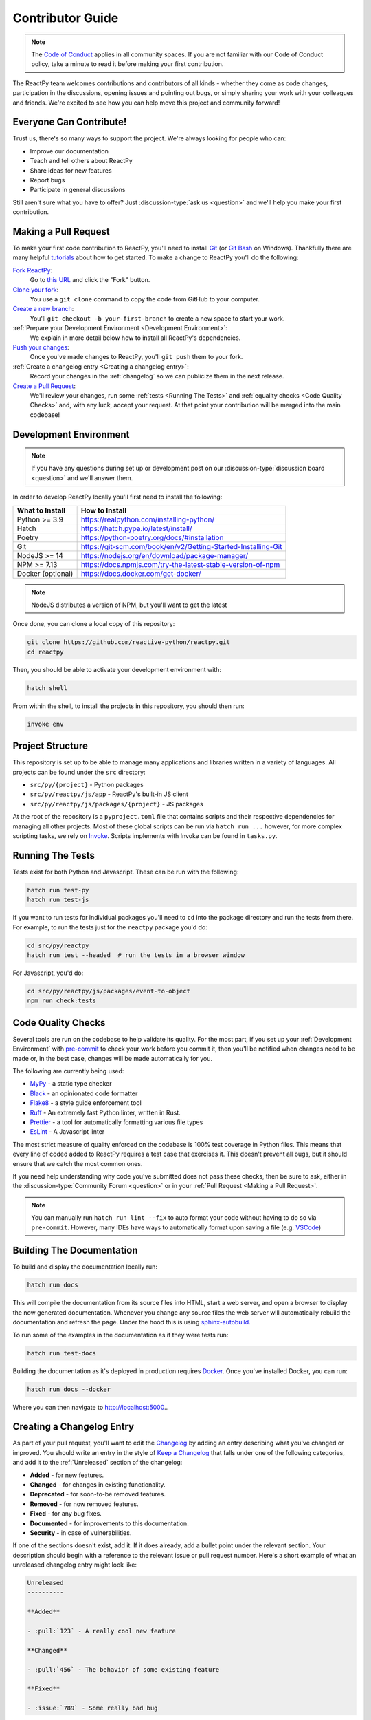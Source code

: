 Contributor Guide
=================

.. note::

    The
    `Code of Conduct <https://github.com/reactive-python/reactpy/blob/main/CODE_OF_CONDUCT.md>`__
    applies in all community spaces. If you are not familiar with our Code of Conduct
    policy, take a minute to read it before making your first contribution.

The ReactPy team welcomes contributions and contributors of all kinds - whether they come
as code changes, participation in the discussions, opening issues and pointing out bugs,
or simply sharing your work with your colleagues and friends. We're excited to see how
you can help move this project and community forward!


.. _everyone can contribute:

Everyone Can Contribute!
------------------------

Trust us, there's so many ways to support the project. We're always looking for people
who can:

- Improve our documentation
- Teach and tell others about ReactPy
- Share ideas for new features
- Report bugs
- Participate in general discussions

Still aren't sure what you have to offer? Just :discussion-type:`ask us <question>` and
we'll help you make your first contribution.


Making a Pull Request
---------------------

To make your first code contribution to ReactPy, you'll need to install Git_ (or
`Git Bash`_ on Windows). Thankfully there are many helpful
`tutorials <https://github.com/firstcontributions/first-contributions/blob/master/README.md>`__
about how to get started. To make a change to ReactPy you'll do the following:

`Fork ReactPy <https://docs.github.com/en/github/getting-started-with-github/fork-a-repo>`__:
    Go to `this URL <https://github.com/reactive-python/reactpy>`__ and click the "Fork" button.

`Clone your fork <https://docs.github.com/en/github/creating-cloning-and-archiving-repositories/cloning-a-repository>`__:
    You use a ``git clone`` command to copy the code from GitHub to your computer.

`Create a new branch <https://git-scm.com/book/en/v2/Git-Branching-Basic-Branching-and-Merging>`__:
    You'll ``git checkout -b your-first-branch`` to create a new space to start your work.

:ref:`Prepare your Development Environment <Development Environment>`:
    We explain in more detail below how to install all ReactPy's dependencies.

`Push your changes <https://docs.github.com/en/github/using-git/pushing-commits-to-a-remote-repository>`__:
    Once you've made changes to ReactPy, you'll ``git push`` them to your fork.

:ref:`Create a changelog entry <Creating a changelog entry>`:
    Record your changes in the :ref:`changelog` so we can publicize them in the next release.

`Create a Pull Request <https://docs.github.com/en/github/collaborating-with-issues-and-pull-requests/creating-a-pull-request>`__:
    We'll review your changes, run some :ref:`tests <Running The Tests>` and
    :ref:`equality checks <Code Quality Checks>` and, with any luck, accept your request.
    At that point your contribution will be merged into the main codebase!


Development Environment
-----------------------

.. note::

    If you have any questions during set up or development post on our
    :discussion-type:`discussion board <question>` and we'll answer them.

In order to develop ReactPy locally you'll first need to install the following:

.. list-table::
    :header-rows: 1

    *   - What to Install
        - How to Install

    *   - Python >= 3.9
        - https://realpython.com/installing-python/

    *   - Hatch
        - https://hatch.pypa.io/latest/install/

    *   - Poetry
        - https://python-poetry.org/docs/#installation

    *   - Git
        - https://git-scm.com/book/en/v2/Getting-Started-Installing-Git

    *   - NodeJS >= 14
        - https://nodejs.org/en/download/package-manager/

    *   - NPM >= 7.13
        - https://docs.npmjs.com/try-the-latest-stable-version-of-npm

    *   - Docker (optional)
        - https://docs.docker.com/get-docker/

.. note::

    NodeJS distributes a version of NPM, but you'll want to get the latest

Once done, you can clone a local copy of this repository:

.. code-block:: bash

    git clone https://github.com/reactive-python/reactpy.git
    cd reactpy

Then, you should be able to activate your development environment with:

.. code-block:: bash

    hatch shell

From within the shell, to install the projects in this repository, you should then run:

.. code-block:: bash

    invoke env

Project Structure
-----------------

This repository is set up to be able to manage many applications and libraries written
in a variety of languages. All projects can be found under the ``src`` directory:

- ``src/py/{project}`` - Python packages
- ``src/py/reactpy/js/app`` - ReactPy's built-in JS client
- ``src/py/reactpy/js/packages/{project}`` - JS packages

At the root of the repository is a ``pyproject.toml`` file that contains scripts and
their respective dependencies for managing all other projects. Most of these global
scripts can be run via ``hatch run ...`` however, for more complex scripting tasks, we
rely on Invoke_. Scripts implements with Invoke can be found in ``tasks.py``.

Running The Tests
-----------------

Tests exist for both Python and Javascript. These can be run with the following:

.. code-block:: bash

    hatch run test-py
    hatch run test-js

If you want to run tests for individual packages you'll need to ``cd`` into the
package directory and run the tests from there. For example, to run the tests just for
the ``reactpy`` package you'd do:

.. code-block:: bash

    cd src/py/reactpy
    hatch run test --headed  # run the tests in a browser window

For Javascript, you'd do:

.. code-block:: bash

    cd src/py/reactpy/js/packages/event-to-object
    npm run check:tests


Code Quality Checks
-------------------

Several tools are run on the codebase to help validate its quality. For the most part,
if you set up your :ref:`Development Environment` with pre-commit_ to check your work
before you commit it, then you'll be notified when changes need to be made or, in the
best case, changes will be made automatically for you.

The following are currently being used:

- MyPy_ - a static type checker
- Black_ - an opinionated code formatter
- Flake8_ - a style guide enforcement tool
- Ruff_ - An extremely fast Python linter, written in Rust.
- Prettier_ - a tool for automatically formatting various file types
- EsLint_ - A Javascript linter

The most strict measure of quality enforced on the codebase is 100% test coverage in
Python files. This means that every line of coded added to ReactPy requires a test case
that exercises it. This doesn't prevent all bugs, but it should ensure that we catch the
most common ones.

If you need help understanding why code you've submitted does not pass these checks,
then be sure to ask, either in the :discussion-type:`Community Forum <question>` or in
your :ref:`Pull Request <Making a Pull Request>`.

.. note::

    You can manually run ``hatch run lint --fix`` to auto format your code without
    having to do so via ``pre-commit``. However, many IDEs have ways to automatically
    format upon saving a file (e.g.
    `VSCode <https://code.visualstudio.com/docs/python/editing#_formatting>`__)


Building The Documentation
--------------------------

To build and display the documentation locally run:

.. code-block:: bash

    hatch run docs

This will compile the documentation from its source files into HTML, start a web server,
and open a browser to display the now generated documentation. Whenever you change any
source files the web server will automatically rebuild the documentation and refresh the
page. Under the hood this is using
`sphinx-autobuild <https://github.com/executablebooks/sphinx-autobuild>`__.

To run some of the examples in the documentation as if they were tests run:

.. code-block:: bash

    hatch run test-docs

Building the documentation as it's deployed in production requires Docker_. Once you've
installed Docker, you can run:

.. code-block:: bash

    hatch run docs --docker

Where you can then navigate to http://localhost:5000..


Creating a Changelog Entry
--------------------------

As part of your pull request, you'll want to edit the `Changelog
<https://github.com/reactive-python/reactpy/blob/main/docs/source/about/changelog.rst>`__ by
adding an entry describing what you've changed or improved. You should write an entry in
the style of `Keep a Changelog <https://keepachangelog.com/>`__ that falls under one of
the following categories, and add it to the :ref:`Unreleased` section of the changelog:

- **Added** - for new features.
- **Changed** - for changes in existing functionality.
- **Deprecated** - for soon-to-be removed features.
- **Removed** - for now removed features.
- **Fixed** - for any bug fixes.
- **Documented** - for improvements to this documentation.
- **Security** - in case of vulnerabilities.

If one of the sections doesn't exist, add it. If it does already, add a bullet point
under the relevant section. Your description should begin with a reference to the
relevant issue or pull request number. Here's a short example of what an unreleased
changelog entry might look like:

.. code-block:: rst

    Unreleased
    ----------

    **Added**

    - :pull:`123` - A really cool new feature

    **Changed**

    - :pull:`456` - The behavior of some existing feature

    **Fixed**

    - :issue:`789` - Some really bad bug

.. hint::

    ``:issue:`` and ``:pull:`` refer to issue and pull request ticket numbers.


Release Process
---------------

Creating a release for ReactPy involves two steps:

1. Tagging a version
2. Publishing a release

To **tag a version** you'll run the following command:

.. code-block:: bash

    nox -s tag -- <the-new-version>

Which will update the version for:

- Python packages
- Javascript packages
- The changelog

You'll be then prompted to confirm the auto-generated updates before those changes will
be staged, committed, and pushed along with a new tag matching ``<the-new-version>``
which was specified earlier.

Lastly, to **publish a release** `create one in GitHub
<https://docs.github.com/en/github/administering-a-repository/releasing-projects-on-github/managing-releases-in-a-repository>`__.
Because we pushed a tag using the command above, there should already be a saved tag you
can target when authoring the release. The release needs a title and description. The
title should simply be the version (same as the tag), and the description should simply
use GitHub's "Auto-generated release notes".


Other Core Repositories
-----------------------

ReactPy depends on, or is used by several other core projects. For documentation on them
you should refer to their respective documentation in the links below:

- `reactpy-js-component-template
  <https://github.com/reactive-python/reactpy-js-component-template>`__ - Template repo
  for making :ref:`Custom Javascript Components`.
- `reactpy-flake8 <https://github.com/reactive-python/reactpy-flake8>`__ - Enforces the
  :ref:`Rules of Hooks`
- `reactpy-jupyter <https://github.com/reactive-python/reactpy-jupyter>`__ - ReactPy integration for
  Jupyter
- `reactpy-dash <https://github.com/reactive-python/reactpy-dash>`__ - ReactPy integration for Plotly
  Dash
- `reactpy-django <https://github.com/reactive-python/reactpy-django>`__ - ReactPy integration for
  Django

.. Links
.. =====

.. _Hatch: https://hatch.pypa.io/
.. _Invoke: https://www.pyinvoke.org/
.. _Google Chrome: https://www.google.com/chrome/
.. _Docker: https://docs.docker.com/get-docker/
.. _Git: https://git-scm.com/book/en/v2/Getting-Started-Installing-Git
.. _Git Bash: https://gitforwindows.org/
.. _NPM: https://www.npmjs.com/get-npm
.. _PyPI: https://pypi.org/project/reactpy
.. _pip: https://pypi.org/project/pip/
.. _PyTest: pytest <https://docs.pytest.org
.. _Playwright: https://playwright.dev/python/
.. _React: https://reactjs.org/
.. _Heroku: https://www.heroku.com/what
.. _GitHub Actions: https://github.com/features/actions
.. _pre-commit: https://pre-commit.com/
.. _GitHub Flow: https://guides.github.com/introduction/flow/
.. _MyPy: http://mypy-lang.org/
.. _Black: https://github.com/psf/black
.. _Flake8: https://flake8.pycqa.org/en/latest/
.. _Ruff: https://github.com/charliermarsh/ruff
.. _UVU: https://github.com/lukeed/uvu
.. _Prettier: https://prettier.io/
.. _ESLint: https://eslint.org/
